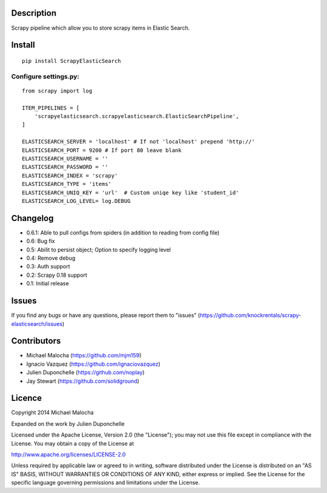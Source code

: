 Description
===========
Scrapy pipeline which allow you to store scrapy items in Elastic Search.

Install
=======
::

   pip install ScrapyElasticSearch

Configure settings.py:
----------------------
::

   from scrapy import log
   
   ITEM_PIPELINES = [
       'scrapyelasticsearch.scrapyelasticsearch.ElasticSearchPipeline',
   ]
   
   ELASTICSEARCH_SERVER = 'localhost' # If not 'localhost' prepend 'http://'
   ELASTICSEARCH_PORT = 9200 # If port 80 leave blank
   ELASTICSEARCH_USERNAME = ''
   ELASTICSEARCH_PASSWORD = ''
   ELASTICSEARCH_INDEX = 'scrapy'
   ELASTICSEARCH_TYPE = 'items'
   ELASTICSEARCH_UNIQ_KEY = 'url'  # Custom uniqe key like 'student_id'
   ELASTICSEARCH_LOG_LEVEL= log.DEBUG

Changelog
=========

* 0.6.1: Able to pull configs from spiders (in addition to reading from config file)
* 0.6: Bug fix
* 0.5: Abilit to persist object; Option to specify logging level
* 0.4: Remove debug
* 0.3: Auth support
* 0.2: Scrapy 0.18 support
* 0.1: Initial release

Issues
=============
If you find any bugs or have any questions, please report them to "issues" (https://github.com/knockrentals/scrapy-elasticsearch/issues)

Contributors
=============
* Michael Malocha (https://github.com/mjm159)
* Ignacio Vazquez (https://github.com/ignaciovazquez)
* Julien Duponchelle (https://github.com/noplay)
* Jay Stewart (https://github.com/solidground)

Licence
=======
Copyright 2014 Michael Malocha

Expanded on the work by Julien Duponchelle

Licensed under the Apache License, Version 2.0 (the "License");
you may not use this file except in compliance with the License.
You may obtain a copy of the License at

http://www.apache.org/licenses/LICENSE-2.0

Unless required by applicable law or agreed to in writing, software
distributed under the License is distributed on an "AS IS" BASIS,
WITHOUT WARRANTIES OR CONDITIONS OF ANY KIND, either express or implied.
See the License for the specific language governing permissions and
limitations under the License.
